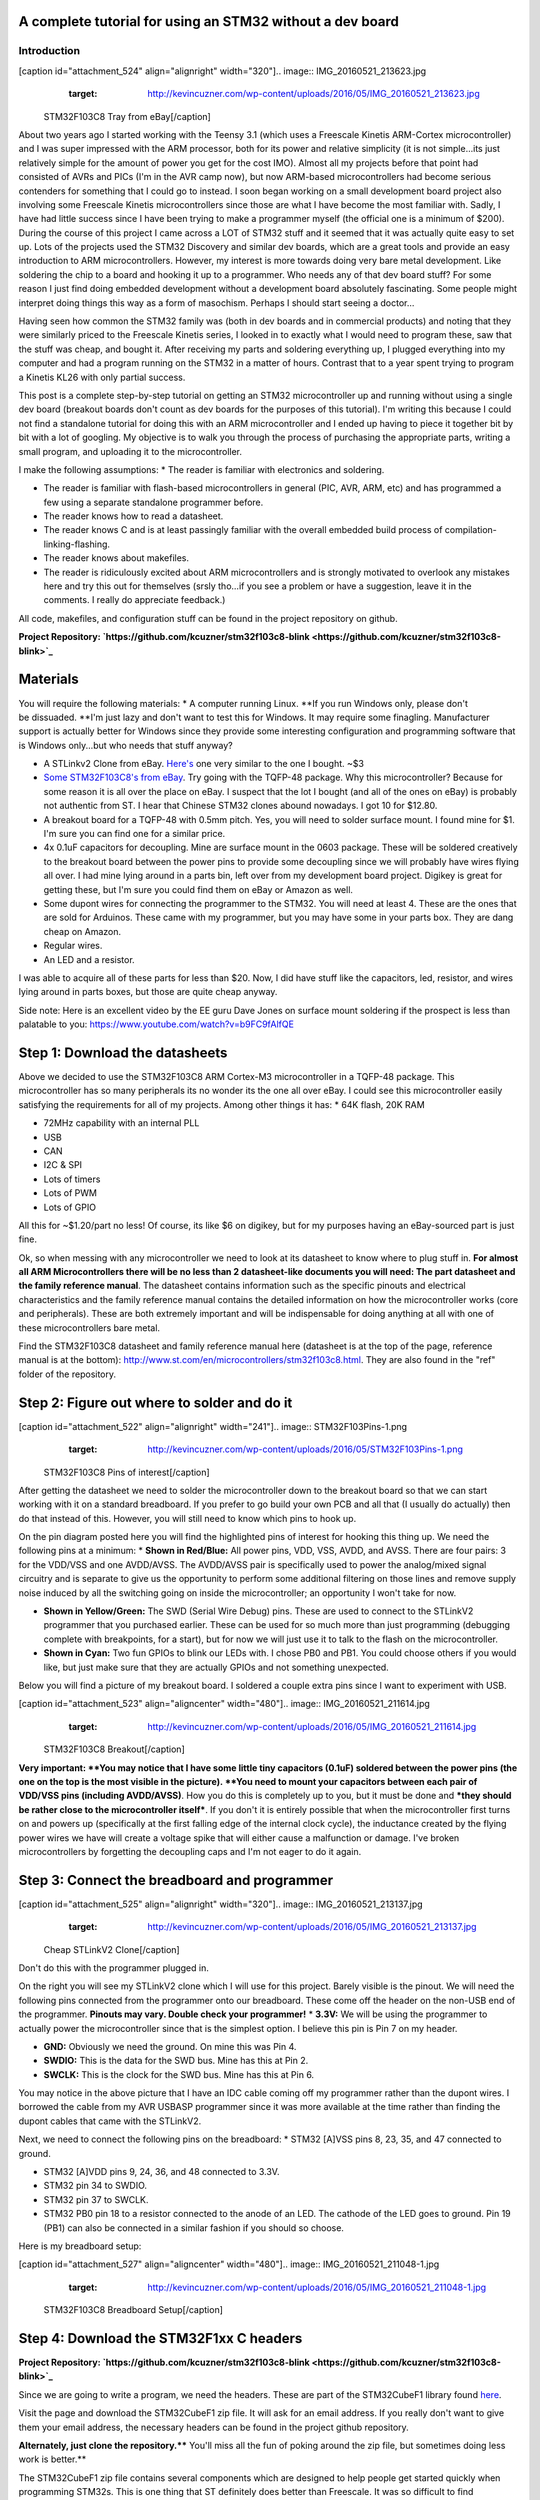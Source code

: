 
A complete tutorial for using an STM32 without a dev board
==========================================================


Introduction
------------

[caption id="attachment_524" align="alignright" width="320"].. image:: IMG_20160521_213623.jpg
   :target: http://kevincuzner.com/wp-content/uploads/2016/05/IMG_20160521_213623.jpg

 STM32F103C8 Tray from eBay[/caption]

About two years ago I started working with the Teensy 3.1 (which uses a Freescale Kinetis ARM-Cortex microcontroller) and I was super impressed with the ARM processor, both for its power and relative simplicity (it is not simple...its just relatively simple for the amount of power you get for the cost IMO). Almost all my projects before that point had consisted of AVRs and PICs (I'm in the AVR camp now), but now ARM-based microcontrollers had become serious contenders for something that I could go to instead. I soon began working on a small development board project also involving some Freescale Kinetis microcontrollers since those are what I have become the most familiar with. Sadly, I have had little success since I have been trying to make a programmer myself (the official one is a minimum of $200). During the course of this project I came across a LOT of STM32 stuff and it seemed that it was actually quite easy to set up. Lots of the projects used the STM32 Discovery and similar dev boards, which are a great tools and provide an easy introduction to ARM microcontrollers. However, my interest is more towards doing very bare metal development. Like soldering the chip to a board and hooking it up to a programmer. Who needs any of that dev board stuff? For some reason I just find doing embedded development without a development board absolutely fascinating. Some people might interpret doing things this way as a form of masochism. Perhaps I should start seeing a doctor...

Having seen how common the STM32 family was (both in dev boards and in commercial products) and noting that they were similarly priced to the Freescale Kinetis series, I looked in to exactly what I would need to program these, saw that the stuff was cheap, and bought it. After receiving my parts and soldering everything up, I plugged everything into my computer and had a program running on the STM32 in a matter of hours. Contrast that to a year spent trying to program a Kinetis KL26 with only partial success.

This post is a complete step-by-step tutorial on getting an STM32 microcontroller up and running without using a single dev board (breakout boards don't count as dev boards for the purposes of this tutorial). I'm writing this because I could not find a standalone tutorial for doing this with an ARM microcontroller and I ended up having to piece it together bit by bit with a lot of googling. My objective is to walk you through the process of purchasing the appropriate parts, writing a small program, and uploading it to the microcontroller.

I make the following assumptions\:
* The reader is familiar with electronics and soldering.


* The reader is familiar with flash-based microcontrollers in general (PIC, AVR, ARM, etc) and has programmed a few using a separate standalone programmer before.


* The reader knows how to read a datasheet.


* The reader knows C and is at least passingly familiar with the overall embedded build process of compilation-linking-flashing.


* The reader knows about makefiles.


* The reader is ridiculously excited about ARM microcontrollers and is strongly motivated to overlook any mistakes here and try this out for themselves (srsly tho...if you see a problem or have a suggestion, leave it in the comments. I really do appreciate feedback.)



All code, makefiles, and configuration stuff can be found in the project repository on github.

**Project Repository\: `https\://github.com/kcuzner/stm32f103c8-blink <https://github.com/kcuzner/stm32f103c8-blink>`_**



Materials
=========

You will require the following materials\:
* A computer running Linux. **If you run Windows only, please don't be dissuaded. **I'm just lazy and don't want to test this for Windows. It may require some finagling. Manufacturer support is actually better for Windows since they provide some interesting configuration and programming software that is Windows only...but who needs that stuff anyway?


* A STLinkv2 Clone from eBay. `Here's <http://www.ebay.com/itm/Mini-ST-Link-V2-stlink-Emulator-Downloader-STM8-STM32-With-Metal-Shell-/271699556039?hash=item3f428e36c7:g:968AAOSw0vBUhHLX>`_ one very similar to the one I bought. ~$3


* `Some STM32F103C8's from eBay <http://www.ebay.com/itm/291550040874?_trksid=p2057872.m2749.l2649&ssPageName=STRK%3AMEBIDX%3AIT>`_. Try going with the TQFP-48 package. Why this microcontroller? Because for some reason it is all over the place on eBay. I suspect that the lot I bought (and all of the ones on eBay) is probably not authentic from ST. I hear that Chinese STM32 clones abound nowadays. I got 10 for $12.80.


* A breakout board for a TQFP-48 with 0.5mm pitch. Yes, you will need to solder surface mount. I found mine for $1. I'm sure you can find one for a similar price.


* 4x 0.1uF capacitors for decoupling. Mine are surface mount in the 0603 package. These will be soldered creatively to the breakout board between the power pins to provide some decoupling since we will probably have wires flying all over. I had mine lying around in a parts bin, left over from my development board project. Digikey is great for getting these, but I'm sure you could find them on eBay or Amazon as well.


* Some dupont wires for connecting the programmer to the STM32. You will need at least 4. These are the ones that are sold for Arduinos. These came with my programmer, but you may have some in your parts box. They are dang cheap on Amazon.


* Regular wires.


* An LED and a resistor.



I was able to acquire all of these parts for less than $20. Now, I did have stuff like the capacitors, led, resistor, and wires lying around in parts boxes, but those are quite cheap anyway.

Side note\: Here is an excellent video by the EE guru Dave Jones on surface mount soldering if the prospect is less than palatable to you\: `https\://www.youtube.com/watch?v=b9FC9fAlfQE <https://www.youtube.com/watch?v=b9FC9fAlfQE>`_

Step 1\: Download the datasheets
================================

Above we decided to use the STM32F103C8 ARM Cortex-M3 microcontroller in a TQFP-48 package. This microcontroller has so many peripherals its no wonder its the one all over eBay. I could see this microcontroller easily satisfying the requirements for all of my projects. Among other things it has\:
* 64K flash, 20K RAM


* 72MHz capability with an internal PLL


* USB


* CAN


* I2C & SPI


* Lots of timers


* Lots of PWM


* Lots of GPIO



All this for ~$1.20/part no less! Of course, its like $6 on digikey, but for my purposes having an eBay-sourced part is just fine.

Ok, so when messing with any microcontroller we need to look at its datasheet to know where to plug stuff in. **For almost all ARM Microcontrollers there will be no less than 2 datasheet-like documents you will need\: The part datasheet and the family reference manual**. The datasheet contains information such as the specific pinouts and electrical characteristics and the family reference manual contains the detailed information on how the microcontroller works (core and peripherals). These are both extremely important and will be indispensable for doing anything at all with one of these microcontrollers bare metal.

Find the STM32F103C8 datasheet and family reference manual here (datasheet is at the top of the page, reference manual is at the bottom)\: `http\://www.st.com/en/microcontrollers/stm32f103c8.html <http://www.st.com/en/microcontrollers/stm32f103c8.html>`_. They are also found in the "ref" folder of the repository.

Step 2\: Figure out where to solder and do it
=============================================

[caption id="attachment_522" align="alignright" width="241"].. image:: STM32F103Pins-1.png
   :target: http://kevincuzner.com/wp-content/uploads/2016/05/STM32F103Pins-1.png

 STM32F103C8 Pins of interest[/caption]

After getting the datasheet we need to solder the microcontroller down to the breakout board so that we can start working with it on a standard breadboard. If you prefer to go build your own PCB and all that (I usually do actually) then do that instead of this. However, you will still need to know which pins to hook up.

On the pin diagram posted here you will find the highlighted pins of interest for hooking this thing up. We need the following pins at a minimum\:
* **Shown in Red/Blue\:** All power pins, VDD, VSS, AVDD, and AVSS. There are four pairs\: 3 for the VDD/VSS and one AVDD/AVSS. The AVDD/AVSS pair is specifically used to power the analog/mixed signal circuitry and is separate to give us the opportunity to perform some additional filtering on those lines and remove supply noise induced by all the switching going on inside the microcontroller; an opportunity I won't take for now.


* **Shown in Yellow/Green\:** The SWD (Serial Wire Debug) pins. These are used to connect to the STLinkV2 programmer that you purchased earlier. These can be used for so much more than just programming (debugging complete with breakpoints, for a start), but for now we will just use it to talk to the flash on the microcontroller.


* **Shown in Cyan\:** Two fun GPIOs to blink our LEDs with. I chose PB0 and PB1. You could choose others if you would like, but just make sure that they are actually GPIOs and not something unexpected.



Below you will find a picture of my breakout board. I soldered a couple extra pins since I want to experiment with USB.

[caption id="attachment_523" align="aligncenter" width="480"].. image:: IMG_20160521_211614.jpg
   :target: http://kevincuzner.com/wp-content/uploads/2016/05/IMG_20160521_211614.jpg

 STM32F103C8 Breakout[/caption]

**Very important\: **You may notice that I have some little tiny capacitors (0.1uF) soldered between the power pins (the one on the top is the most visible in the picture). **You need to mount your capacitors between each pair of VDD/VSS pins (including AVDD/AVSS)**. How you do this is completely up to you, but it must be done and ***they should be rather close to the microcontroller itself***. If you don't it is entirely possible that when the microcontroller first turns on and powers up (specifically at the first falling edge of the internal clock cycle), the inductance created by the flying power wires we have will create a voltage spike that will either cause a malfunction or damage. I've broken microcontrollers by forgetting the decoupling caps and I'm not eager to do it again.

Step 3\: Connect the breadboard and programmer
==============================================

[caption id="attachment_525" align="alignright" width="320"].. image:: IMG_20160521_213137.jpg
   :target: http://kevincuzner.com/wp-content/uploads/2016/05/IMG_20160521_213137.jpg

 Cheap STLinkV2 Clone[/caption]

Don't do this with the programmer plugged in.

On the right you will see my STLinkV2 clone which I will use for this project. Barely visible is the pinout. We will need the following pins connected from the programmer onto our breadboard. These come off the header on the non-USB end of the programmer. **Pinouts may vary. Double check your programmer!**
* **3.3V\:** We will be using the programmer to actually power the microcontroller since that is the simplest option. I believe this pin is Pin 7 on my header.


* **GND\:** Obviously we need the ground. On mine this was Pin 4.


* **SWDIO\:** This is the data for the SWD bus. Mine has this at Pin 2.


* **SWCLK\:** This is the clock for the SWD bus. Mine has this at Pin 6.



You may notice in the above picture that I have an IDC cable coming off my programmer rather than the dupont wires. I borrowed the cable from my AVR USBASP programmer since it was more available at the time rather than finding the dupont cables that came with the STLinkV2.

Next, we need to connect the following pins on the breadboard\:
* STM32 [A]VSS pins 8, 23, 35, and 47 connected to ground.


* STM32 [A]VDD pins 9, 24, 36, and 48 connected to 3.3V.


* STM32 pin 34 to SWDIO.


* STM32 pin 37 to SWCLK.


* STM32 PB0 pin 18 to a resistor connected to the anode of an LED. The cathode of the LED goes to ground. Pin 19 (PB1) can also be connected in a similar fashion if you should so choose.



Here is my breadboard setup\:

[caption id="attachment_527" align="aligncenter" width="480"].. image:: IMG_20160521_211048-1.jpg
   :target: http://kevincuzner.com/wp-content/uploads/2016/05/IMG_20160521_211048-1.jpg

 STM32F103C8 Breadboard Setup[/caption]

Step 4\: Download the STM32F1xx C headers
=========================================


**Project Repository\: `https\://github.com/kcuzner/stm32f103c8-blink <https://github.com/kcuzner/stm32f103c8-blink>`_**

Since we are going to write a program, we need the headers. These are part of the STM32CubeF1 library found `here <http://www.st.com/content/st_com/en/products/embedded-software/mcus-embedded-software/stm32-embedded-software/stm32cube-embedded-software/stm32cubef1.html>`_.

Visit the page and download the STM32CubeF1 zip file. It will ask for an email address. If you really don't want to give them your email address, the necessary headers can be found in the project github repository.

**Alternately, just clone the repository.**** You'll miss all the fun of poking around the zip file, but sometimes doing less work is better.**

The STM32CubeF1 zip file contains several components which are designed to help people get started quickly when programming STM32s. This is one thing that ST definitely does better than Freescale. It was so difficult to find the headers for the Kinetis microcontrollers that almost gave up at that point. Anyway, inside the zip file we are only interested in the following\:
* The contents of Drivers/CMSIS/Device/ST/STM32F1xx/Include. These headers contain the register definitions among other things which we will use in our program to reference the peripherals on the device.


* Drivers/CMSIS/Device/ST/STM32F1xx/Source/Templates/gcc/startup_stm32f103xb.s. This contains the assembly code used to initialize the microcontroller immediately after reset. We could easily write this ourselves, but why reinvent the wheel?


* Drivers/CMSIS/Device/ST/STM32F1xx/Source/Templates/system_stm32f1xx.c. This contains the common system startup routines referenced by the assembly file above.


* Drivers/CMSIS/Device/ST/STM32F1xx/Source/Templates/gcc/linker/STM32F103XB_FLASH.ld. This is the linker script for the next model up of the microcontroller we have (we just have to change the "128K" to a "64K" near the beginning of the file in the MEMORY section (line 43 in my file) and we are good to go). This is used to tell the linker where to put all the parts of the program inside the microcontroller's flash and RAM. **Mine had a "0" on every blank line. If you see this in yours, delete those "0"s. They will cause errors.**


* The contents of Drivers/CMSIS/Include. These are the core header files for the ARM Cortex-M3 and the definitions contained therein are used in all the other header files we reference.



I copied all the files referenced above to various places in my project structure so they could be compiled into the final program. **Please visit the repository for the exact locations and such.** My objective with this tutorial isn't really to talk too much about project structure, and so I think that's best left as an exercise for the reader.

Step 5\: Install the required software
======================================

We need to be able to compile the program and flash the resulting binary file to the microcontroller. In order to do this, we will require the following programs to be installed\:
* The arm-none-eabi toolchain. I use arch linux and had to install "arm-none-eabi-gcc". On Ubuntu this is called "gcc-arm-none-eabi". This is the cross-compiler for the ARM Cortex cores. The naming "none-eabi" comes from the fact that it is designed to compile for an environment where the program is the only thing running on the target processor. There is no underlying operating system talking to the application binary file (ABI = application binary interface, none-eabi = No ABI) in order to load it into memory and execute it. This means that it is ok with outputting raw binary executable programs. Contrast this with Linux which likes to use the ELF format (which is a part of an ABI specification) and the OS will interpret that file format and load the program from it.


* arm-none-eabi binutils. In Arch the package is "arm-none-eabi-binutils". In Ubuntu this is "binutils-arm-none-eabi". This contains some utilities such as "objdump" and "objcopy" which we use to convert the output ELF format into the raw binary format we will use for flashing the microcontroller.


* Make. We will be using a makefile, so obviously you will need make installed.


* OpenOCD. I'm using 0.9.0, which I believe is available for both Arch and Ubuntu. This is the program that we will use to talk to the STLinkV2 which in turn talks to the microcontroller. While we are just going to use it to flash the microcontroller, it can be also used for debugging a program on the processor using gdb.



Once you have installed all of the above programs, you should be good to go for ARM development. As for an editor or IDE, I use vim. You can use whatever. It doesn't matter really.

Step 6\: Write and compile the program
======================================

Ok, so we need to write a program for this microcontroller. We are going to simply toggle on and off a GPIO pin (PB0). After reset, the processor uses the internal RC oscillator as its system clock and so it runs at a reasonable 8MHz or so I believe. There are a few steps that we need to go through in order to actually write to the GPIO, however\:
#. Enable the clock to PORTB. Most ARM microcontrollers, the STM32 included, have a clock gating system that actually turns off the clock to pretty much all peripherals after system reset. This is a power saving measure as it allows parts of the microcontroller to remain dormant and not consume power until needed. So, we need to turn on the GPIO port before we can use it.


#. Set PB0 to a push-pull output. This microcontroller has many different options for the pins including analog input, an `open-drain output <https://en.wikipedia.org/wiki/Open_collector>`_, a `push-pull output <https://en.wikipedia.org/wiki/Push%E2%80%93pull_output>`_, and an alternate function (usually the output of a peripheral such as a timer PWM). We don't want to run our LED open drain for now (though we certainly could), so we choose the push-pull output. Most microcontrollers have push-pull as the default method for driving their outputs.


#. Toggle the output state on. Once we get to this point, it's success! We can control the GPIO by just flipping a bit in a register.


#. Toggle the output state off. Just like the previous step.



Here is my super-simple main program that does all of the above\:

code-block::

    /**
     * STM32F103C8 Blink Demonstration
     *
     * Kevin Cuzner
     */

    #include "stm32f1xx.h"

    int main(void)
    {
        //Step 1: Enable the clock to PORT B
        RCC->APB2ENR |= RCC_APB2ENR_IOPBEN;

        //Step 2: Change PB0's mode to 0x3 (output) and cfg to 0x0 (push-pull)
        GPIOB->CRL = GPIO_CRL_MODE0_0 | GPIO_CRL_MODE0_1;

        while (1)
        {
            //Step 3: Set PB0 high
            GPIOB->BSRR = GPIO_BSRR_BS0;
            for (uint16_t i = 0; i != 0xffff; i++) { }
            //Step 4: Reset PB0 low
            GPIOB->BSRR = GPIO_BSRR_BR0;
            for (uint16_t i = 0; i != 0xffff; i++) { }
        }

        return 0;
    }


If we turn to our trusty family reference manual, we will see that the clock gating functionality is located in the Reset and Clock Control (RCC) module (section 7 of the manual). The gates to the various peripherals are sorted by the exact data bus they are connected to and have appropriately named registers. The PORTB module is located on the APB2 bus, and so we use the RCC->APB2ENR to turn on the clock for port B (section 7.3.7 of the manual).

The GPIO block is documented in section 9. We first talk to the low control register (CRL) which controls pins 0-7 of the 16-pin port. There are 4 bits per pin which describe the configuration grouped in to two 2-bit (see how many "2" sounding words I had there?) sections\: The Mode and Configuration. The Mode sets the analog/input/output state and the Configuration handles the specifics of the particular mode. We have chosen output (Mode is 0b11) and the 50MHZ-capable output mode (Cfg is 0b00). I'm not fully sure what the 50MHz refers to yet, so I just kept it at 50MHz because that was the default value.

After talking to the CRL, we get to talk to the BSRR register. This register allows us to write a "1" to a bit in the register in order to either set or reset the pin's output value. We start by writing to the BS0 bit to set PB0 high and then writing to the BR0 bit to reset PB0 low. Pretty straightfoward.

It's not a complicated program. Half the battle is knowing where all the pieces fit. The STM32F1Cube zip file contains some examples which could prove quite revealing into the specifics on using the various peripherals on the device. In fact, it includes an entire hardware abstraction layer (HAL) which you could compile into your program if you wanted to. However, I have heard some bad things about it from a software engineering perspective (apparently it's badly written and quite ugly). I'm sure it works, though.

So, the next step is to compile the program. See the `makefile <https://github.com/kcuzner/stm32f103c8-blink/blob/master/Makefile>`_ in the repository. Basically what we are going to do is first compile the main source file, the assembly file we pulled in from the STM32Cube library, and the C file we pulled in from the STM32Cube library. We will then link them using the linker script from the STM32Cube and then dump the output into a binary file.

code-block::

    # Makefile for the STM32F103C8 blink program
    #
    # Kevin Cuzner
    #

    PROJECT = blink

    # Project Structure
    SRCDIR = src
    COMDIR = common
    BINDIR = bin
    OBJDIR = obj
    INCDIR = include

    # Project target
    CPU = cortex-m3

    # Sources
    SRC = $(wildcard $(SRCDIR)/*.c) $(wildcard $(COMDIR)/*.c)
    ASM = $(wildcard $(SRCDIR)/*.s) $(wildcard $(COMDIR)/*.s)

    # Include directories
    INCLUDE  = -I$(INCDIR) -Icmsis

    # Linker 
    LSCRIPT = STM32F103X8_FLASH.ld

    # C Flags
    GCFLAGS  = -Wall -fno-common -mthumb -mcpu=$(CPU) -DSTM32F103xB --specs=nosys.specs -g -Wa,-ahlms=$(addprefix $(OBJDIR)/,$(notdir $(<:.c=.lst)))
    GCFLAGS += $(INCLUDE)
    LDFLAGS += -T$(LSCRIPT) -mthumb -mcpu=$(CPU) --specs=nosys.specs 
    ASFLAGS += -mcpu=$(CPU)

    # Flashing
    OCDFLAGS = -f /usr/share/openocd/scripts/interface/stlink-v2.cfg \
    		   -f /usr/share/openocd/scripts/target/stm32f1x.cfg \
    		   -f openocd.cfg

    # Tools
    CC = arm-none-eabi-gcc
    AS = arm-none-eabi-as
    AR = arm-none-eabi-ar
    LD = arm-none-eabi-ld
    OBJCOPY = arm-none-eabi-objcopy
    SIZE = arm-none-eabi-size
    OBJDUMP = arm-none-eabi-objdump
    OCD = openocd

    RM = rm -rf

    ## Build process

    OBJ := $(addprefix $(OBJDIR)/,$(notdir $(SRC:.c=.o)))
    OBJ += $(addprefix $(OBJDIR)/,$(notdir $(ASM:.s=.o)))


    all:: $(BINDIR)/$(PROJECT).bin

    Build: $(BINDIR)/$(PROJECT).bin

    install: $(BINDIR)/$(PROJECT).bin
    	$(OCD) $(OCDFLAGS)

    $(BINDIR)/$(PROJECT).hex: $(BINDIR)/$(PROJECT).elf
    	$(OBJCOPY) -R .stack -O ihex $(BINDIR)/$(PROJECT).elf $(BINDIR)/$(PROJECT).hex

    $(BINDIR)/$(PROJECT).bin: $(BINDIR)/$(PROJECT).elf
    	$(OBJCOPY) -R .stack -O binary $(BINDIR)/$(PROJECT).elf $(BINDIR)/$(PROJECT).bin

    $(BINDIR)/$(PROJECT).elf: $(OBJ)
    	@mkdir -p $(dir $@)
    	$(CC) $(OBJ) $(LDFLAGS) -o $(BINDIR)/$(PROJECT).elf
    	$(OBJDUMP) -D $(BINDIR)/$(PROJECT).elf > $(BINDIR)/$(PROJECT).lst
    	$(SIZE) $(BINDIR)/$(PROJECT).elf

    macros:
    	$(CC) $(GCFLAGS) -dM -E - < /dev/null

    cleanBuild: clean

    clean:
    	$(RM) $(BINDIR)
    	$(RM) $(OBJDIR)

    # Compilation
    $(OBJDIR)/%.o: $(SRCDIR)/%.c
    	@mkdir -p $(dir $@)
    	$(CC) $(GCFLAGS) -c $< -o $@

    $(OBJDIR)/%.o: $(SRCDIR)/%.s
    	@mkdir -p $(dir $@)
    	$(AS) $(ASFLAGS) -o $@ $<


    $(OBJDIR)/%.o: $(COMDIR)/%.c
    	@mkdir -p $(dir $@)
    	$(CC) $(GCFLAGS) -c $< -o $@

    $(OBJDIR)/%.o: $(COMDIR)/%.s
    	@mkdir -p $(dir $@)
    	$(AS) $(ASFLAGS) -o $@ $<


The result of this makefile is that it will create a file called "bin/blink.bin" which contains our compiled program. We can then flash this to our microcontroller using openocd.

Step 7\: Flashing the program to the microcontroller
====================================================

Source for this step\: `https\://github.com/rogerclarkmelbourne/Arduino_STM32/wiki/Programming-an-STM32F103XXX-with-a-generic-%22ST-Link-V2%22-programmer-from-Linux <https://github.com/rogerclarkmelbourne/Arduino_STM32/wiki/Programming-an-STM32F103XXX-with-a-generic-%22ST-Link-V2%22-programmer-from-Linux>`_

This is the very last step. We get to do some openocd configuration. Firstly, we need to write a small configuration script that will tell openocd how to flash our program. Here it is\:

code-block::

    # Configuration for flashing the blink program
    init
    reset halt
    flash write_image erase bin/blink.bin 0x08000000
    reset run
    shutdown


Firstly, we init and halt the processor (reset halt). When the processor is first powered up, it is going to be running whatever program was previously flashed onto the microcontroller. We want to stop this execution before we overwrite the flash. Next we execute "flash write_image erase" which will first erase the flash memory (if needed) and then write our program to it. After writing the program, we then tell the processor to execute the program we just flashed (reset run) and we shutdown openocd.

Now, openocd requires knowledge of a few things. It first needs to know what programmer to use. Next, it needs to know what device is attached to the programmer. Both of these requirements must be satisfied before we can run our script above. We know that we have an stlinkv2 for a programmer and an stm32f1xx attached on the other end. It turns out that openocd actually comes with configuration files for these. On my installation these are located at "/usr/share/openocd/scripts/interface/stlink-v2.cfg" and "/usr/share/openocd/scripts/target/stm32f1x.cfg", respectively. We can execute all three files (stlink, stm32f1, and our flashing routine (which I have named "openocd.cfg")) with openocd as follows\:

code-block::

    openocd -f /usr/share/openocd/scripts/interface/stlink-v2.cfg \
    		   -f /usr/share/openocd/scripts/target/stm32f1x.cfg \
    		   -f openocd.cfg


So, small sidenote\: If we left off the "shutdown" command, openocd would actually continue running in "daemon" mode, listening for connections to it. If you wanted to use gdb to interact with the program running on the microcontroller, that is what you would use to do it. You would tell gdb that there is a "remote target" at port 3333 (or something like that). Openocd will be listening at that port and so when gdb starts talking to it and trying to issue debug commands, openocd will translate those through the STLinkV2 and send back the translated responses from the microcontroller. Isn't that sick?

In the makefile earlier, I actually made this the "install" target, so running "sudo make install" will actually flash the microcontroller. Here is my output from that command for your reference\:

code-block::

    kcuzner@kcuzner-laptop:~/Projects/ARM/stm32f103-blink$ sudo make install
    arm-none-eabi-gcc -Wall -fno-common -mthumb -mcpu=cortex-m3 -DSTM32F103xB --specs=nosys.specs -g -Wa,-ahlms=obj/system_stm32f1xx.lst -Iinclude -Icmsis -c src/system_stm32f1xx.c -o obj/system_stm32f1xx.o
    arm-none-eabi-gcc -Wall -fno-common -mthumb -mcpu=cortex-m3 -DSTM32F103xB --specs=nosys.specs -g -Wa,-ahlms=obj/main.lst -Iinclude -Icmsis -c src/main.c -o obj/main.o
    arm-none-eabi-as -mcpu=cortex-m3 -o obj/startup_stm32f103x6.o src/startup_stm32f103x6.s
    arm-none-eabi-gcc obj/system_stm32f1xx.o obj/main.o obj/startup_stm32f103x6.o -TSTM32F103X8_FLASH.ld -mthumb -mcpu=cortex-m3 --specs=nosys.specs  -o bin/blink.elf
    arm-none-eabi-objdump -D bin/blink.elf > bin/blink.lst
    arm-none-eabi-size bin/blink.elf
       text	   data	    bss	    dec	    hex	filename
       1756	   1092	   1564	   4412	   113c	bin/blink.elf
    arm-none-eabi-objcopy -R .stack -O binary bin/blink.elf bin/blink.bin
    openocd -f /usr/share/openocd/scripts/interface/stlink-v2.cfg -f /usr/share/openocd/scripts/target/stm32f1x.cfg -f openocd.cfg
    Open On-Chip Debugger 0.9.0 (2016-04-27-23:18)
    Licensed under GNU GPL v2
    For bug reports, read
    	http://openocd.org/doc/doxygen/bugs.html
    Info : auto-selecting first available session transport "hla_swd". To override use 'transport select <transport>'.
    Info : The selected transport took over low-level target control. The results might differ compared to plain JTAG/SWD
    adapter speed: 1000 kHz
    adapter_nsrst_delay: 100
    none separate
    Info : Unable to match requested speed 1000 kHz, using 950 kHz
    Info : Unable to match requested speed 1000 kHz, using 950 kHz
    Info : clock speed 950 kHz
    Info : STLINK v2 JTAG v17 API v2 SWIM v4 VID 0x0483 PID 0x3748
    Info : using stlink api v2
    Info : Target voltage: 3.335870
    Info : stm32f1x.cpu: hardware has 6 breakpoints, 4 watchpoints
    target state: halted
    target halted due to debug-request, current mode: Thread 
    xPSR: 0x01000000 pc: 0x08000380 msp: 0x20004ffc
    auto erase enabled
    Info : device id = 0x20036410
    Info : flash size = 64kbytes
    target state: halted
    target halted due to breakpoint, current mode: Thread 
    xPSR: 0x61000000 pc: 0x2000003a msp: 0x20004ffc
    wrote 3072 bytes from file bin/blink.bin in 0.249272s (12.035 KiB/s)
    shutdown command invoked
    kcuzner@kcuzner-laptop:~/Projects/ARM/stm32f103-blink$ 


After doing that I saw the following awesomeness\:

[caption id="attachment_528" align="aligncenter" width="480"].. image:: IMG_20160521_212615.jpg
   :target: http://kevincuzner.com/wp-content/uploads/2016/05/IMG_20160521_212615.jpg

 STM32F103C8 with LED turned on[/caption]

Wooo!!! The LED blinks! At this point, you have successfully flashed an ARM Cortex-M3 microcontroller with little more than a cheap programmer from eBay, a breakout board, and a few stray wires. Feel happy about yourself.

Conclusion
==========

For me, this marks the end of one journey and the beginning of another. I can now feel free to experiment with ARM microcontrollers without having to worry about ruining a nice shiny development board. I can buy a obscenely powerful $1 STM32 microcontroller from eBay and put it into any project I want. If I were to try to do that with AVRs, I would be stuck with the ultra-low-end 8-pin ATTiny13A since that's about it for ~$1 AVR eBay offerings (don't worry...I've got plenty of ATMega328PB's...though they weren't $1). I sincerely hope that you found this tutorial useful and that it might serve as a springboard for doing your own dev board-free ARM development.

If you have any questions or comments (or want to let me know about any errors I may have made), let me know in the comments section here. I will try my best to help you out, although I can't always find the time to address every issue.

.. rstblog-settings::
   :title: Dev boards? Where we're going we won't need dev boards...
   :date: 2016/05/22
   :url: /2016/05/22/dev-boards-where-were-going-we-wont-need-dev-boards
